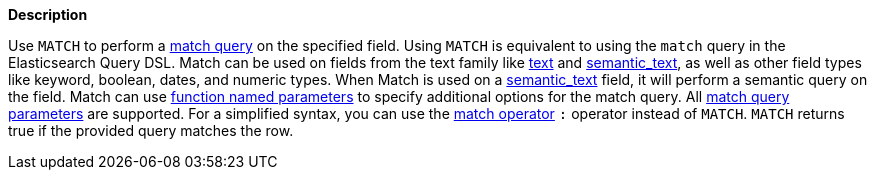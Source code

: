 // This is generated by ESQL's AbstractFunctionTestCase. Do no edit it. See ../README.md for how to regenerate it.

*Description*

Use `MATCH` to perform a <<query-dsl-match-query,match query>> on the specified field. Using `MATCH` is equivalent to using the `match` query in the Elasticsearch Query DSL.  Match can be used on fields from the text family like <<text, text>> and <<semantic-text, semantic_text>>, as well as other field types like keyword, boolean, dates, and numeric types. When Match is used on a <<semantic-text, semantic_text>> field, it will perform a semantic query on the field.  Match can use <<esql-function-named-params,function named parameters>> to specify additional options for the match query. All <<match-field-params,match query parameters>> are supported.  For a simplified syntax, you can use the <<esql-search-operators,match operator>> `:` operator instead of `MATCH`.  `MATCH` returns true if the provided query matches the row.
